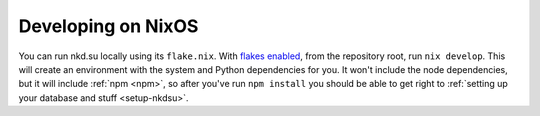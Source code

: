 .. _nixos-development:

Developing on NixOS
===================

You can run nkd.su locally using its ``flake.nix``. With `flakes enabled`_,
from the repository root, run ``nix develop``. This will create an environment
with the system and Python dependencies for you. It won't include the node
dependencies, but it will include :ref:`npm <npm>`, so after you've run ``npm
install`` you should be able to get right to :ref:`setting up your database and
stuff <setup-nkdsu>`.

.. _flakes enabled: https://nixos.wiki/wiki/Flakes
